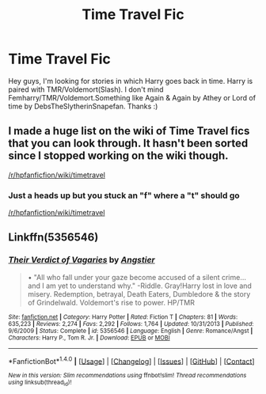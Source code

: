 #+TITLE: Time Travel Fic

* Time Travel Fic
:PROPERTIES:
:Author: ArShiDelena
:Score: 1
:DateUnix: 1494949674.0
:DateShort: 2017-May-16
:FlairText: Request
:END:
Hey guys, I'm looking for stories in which Harry goes back in time. Harry is paired with TMR/Voldemort(Slash). I don't mind Femharry/TMR/Voldemort.Something like Again & Again by Athey or Lord of time by DebsTheSlytherinSnapefan. Thanks :)


** I made a huge list on the wiki of Time Travel fics that you can look through. It hasn't been sorted since I stopped working on the wiki though.

[[/r/hpfanficfion/wiki/timetravel]]
:PROPERTIES:
:Score: 2
:DateUnix: 1494962731.0
:DateShort: 2017-May-16
:END:

*** Just a heads up but you stuck an "f" where a "t" should go

[[/r/hpfanfiction/wiki/timetravel]]
:PROPERTIES:
:Author: Freshenstein
:Score: 3
:DateUnix: 1494969226.0
:DateShort: 2017-May-17
:END:


** Linkffn(5356546)
:PROPERTIES:
:Author: heavy__rain
:Score: 1
:DateUnix: 1495117404.0
:DateShort: 2017-May-18
:END:

*** [[http://www.fanfiction.net/s/5356546/1/][*/Their Verdict of Vagaries/*]] by [[https://www.fanfiction.net/u/2070109/Angstier][/Angstier/]]

#+begin_quote
  • "All who fall under your gaze become accused of a silent crime... and I am yet to understand why." -Riddle. Gray!Harry lost in love and misery. Redemption, betrayal, Death Eaters, Dumbledore & the story of Grindelwald. Voldemort's rise to power. HP/TMR
#+end_quote

^{/Site/: [[http://www.fanfiction.net/][fanfiction.net]] *|* /Category/: Harry Potter *|* /Rated/: Fiction T *|* /Chapters/: 81 *|* /Words/: 635,223 *|* /Reviews/: 2,274 *|* /Favs/: 2,292 *|* /Follows/: 1,764 *|* /Updated/: 10/31/2013 *|* /Published/: 9/6/2009 *|* /Status/: Complete *|* /id/: 5356546 *|* /Language/: English *|* /Genre/: Romance/Angst *|* /Characters/: Harry P., Tom R. Jr. *|* /Download/: [[http://www.ff2ebook.com/old/ffn-bot/index.php?id=5356546&source=ff&filetype=epub][EPUB]] or [[http://www.ff2ebook.com/old/ffn-bot/index.php?id=5356546&source=ff&filetype=mobi][MOBI]]}

--------------

*FanfictionBot*^{1.4.0} *|* [[[https://github.com/tusing/reddit-ffn-bot/wiki/Usage][Usage]]] | [[[https://github.com/tusing/reddit-ffn-bot/wiki/Changelog][Changelog]]] | [[[https://github.com/tusing/reddit-ffn-bot/issues/][Issues]]] | [[[https://github.com/tusing/reddit-ffn-bot/][GitHub]]] | [[[https://www.reddit.com/message/compose?to=tusing][Contact]]]

^{/New in this version: Slim recommendations using/ ffnbot!slim! /Thread recommendations using/ linksub(thread_id)!}
:PROPERTIES:
:Author: FanfictionBot
:Score: 1
:DateUnix: 1495117421.0
:DateShort: 2017-May-18
:END:
